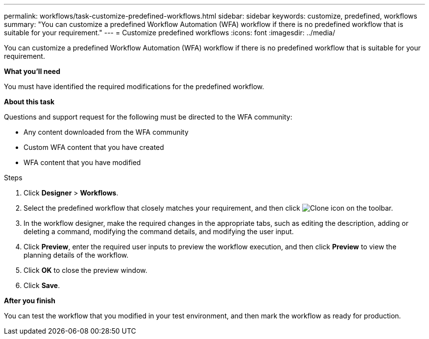 ---
permalink: workflows/task-customize-predefined-workflows.html
sidebar: sidebar
keywords: customize, predefined, workflows
summary: "You can customize a predefined Workflow Automation (WFA) workflow if there is no predefined workflow that is suitable for your requirement."
---
= Customize predefined workflows
:icons: font
:imagesdir: ../media/

[.lead]
You can customize a predefined Workflow Automation (WFA) workflow if there is no predefined workflow that is suitable for your requirement.

*What you'll need*

You must have identified the required modifications for the predefined workflow.

*About this task*

Questions and support request for the following must be directed to the WFA community:

* Any content downloaded from the WFA community
* Custom WFA content that you have created
* WFA content that you have modified

.Steps

. Click *Designer* > *Workflows*.
. Select the predefined workflow that closely matches your requirement, and then click image:../media/clone_wfa_icon.gif[Clone icon] on the toolbar.
. In the workflow designer, make the required changes in the appropriate tabs, such as editing the description, adding or deleting a command, modifying the command details, and modifying the user input.
. Click *Preview*, enter the required user inputs to preview the workflow execution, and then click *Preview* to view the planning details of the workflow.
. Click *OK* to close the preview window.
. Click *Save*.

*After you finish*

You can test the workflow that you modified in your test environment, and then mark the workflow as ready for production.
